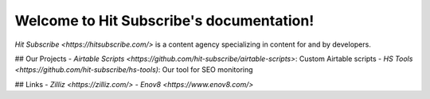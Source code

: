 Welcome to Hit Subscribe's documentation!
===================================

`Hit Subscribe <https://hitsubscribe.com/>` is a content agency specializing in content for and by developers.

## Our Projects
- `Airtable Scripts <https://github.com/hit-subscribe/airtable-scripts>`: Custom Airtable scripts
- `HS Tools <https://github.com/hit-subscribe/hs-tools)`: Our tool for SEO monitoring

## Links
- `Zilliz <https://zilliz.com/>`
- `Enov8 <https://www.enov8.com/>`
